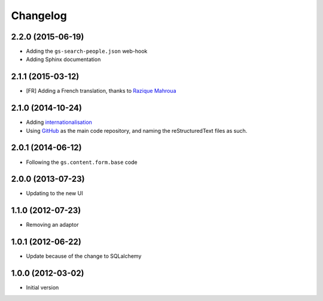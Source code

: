 Changelog
=========

2.2.0 (2015-06-19)
------------------

* Adding the ``gs-search-people.json`` web-hook
* Adding Sphinx documentation

2.1.1 (2015-03-12)
------------------

* [FR] Adding a French translation, thanks to `Razique Mahroua`_

.. _Razique Mahroua:
   https://www.transifex.com/accounts/profile/Razique/


2.1.0 (2014-10-24)
------------------

* Adding internationalisation_
* Using GitHub_ as the main code repository, and naming the
  reStructuredText files as such.

.. _internationalisation:
   https://www.transifex.com/projects/p/gs-search-people/
.. _GitHub: https://github.com/groupserver/gs.search.people/

2.0.1 (2014-06-12)
------------------

* Following the ``gs.content.form.base`` code

2.0.0 (2013-07-23)
------------------

* Updating to the new UI

1.1.0 (2012-07-23)
------------------

* Removing an adaptor

1.0.1 (2012-06-22)
------------------

* Update because of the change to SQLalchemy

1.0.0 (2012-03-02)
------------------

* Initial version
